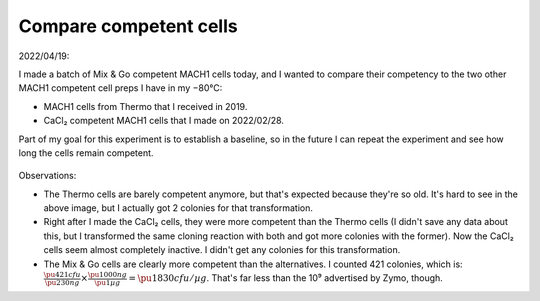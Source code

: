 ***********************
Compare competent cells
***********************

2022/04/19:

I made a batch of Mix & Go competent MACH1 cells today, and I wanted to compare 
their competency to the two other MACH1 competent cell preps I have in my 
−80°C:

- MACH1 cells from Thermo that I received in 2019.
- CaCl₂ competent MACH1 cells that I made on 2022/02/28.

Part of my goal for this experiment is to establish a baseline, so in the 
future I can repeat the experiment and see how long the cells remain competent.

.. protocol::

  - Prewarm 3 LB+Carb plates at 37°C for >1h.

  - Thaw the following volumes of competent cells:

    - Mix & Go: 25 µL (based on Tina's recommendation)
    - Thermo: 10 µL (based on what I usually do)
    - CaCl₂: 100 µL

  - Add 1 µL p2 (230 ng/µL pUC19) to each transformation.

  - Incubate on ice for 5 min.

  - Heat shock (42°C for 45 sec) the Thermo and CaCl₂ transformations.

  - Add 100 µL SOC to the Thermo transformation.

  - Plate the transformations.

    - Note that I normally add SOC to the CaCl₂ transformation, but didn't this 
      time.

.. figure:: 20220420_compare_comp_cells_mach1.tif
.. figure:: 20220420_compare_comp_cells_cacl2.tif
.. figure:: 20220420_compare_comp_cells_mix_n_go.tif

Observations:

- The Thermo cells are barely competent anymore, but that's expected because 
  they're so old.  It's hard to see in the above image, but I actually got 2 
  colonies for that transformation.

- Right after I made the CaCl₂ cells, they were more competent than the Thermo 
  cells (I didn't save any data about this, but I transformed the same cloning 
  reaction with both and got more colonies with the former).  Now the CaCl₂ 
  cells seem almost completely inactive.  I didn't get any colonies for this 
  transformation.

- The Mix & Go cells are clearly more competent than the alternatives.  I 
  counted 421 colonies, which is: :math:`\frac{\pu{421 cfu}}{\pu{230 ng}} 
  \times \frac{\pu{1000 ng}}{\pu{1 µg}} = \pu{1830 cfu/µg}`.  That's far less 
  than the 10⁹ advertised by Zymo, though.

